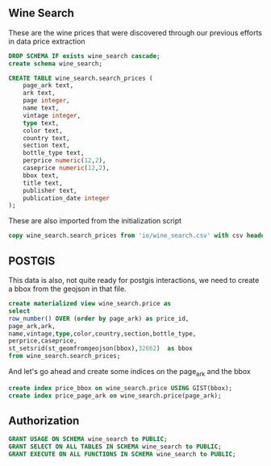 ** Wine Search
#+PROPERTY: header-args:sql :engine postgresql :cmdline "service=datafest201912" :tangle yes

These are the wine prices that were discovered through our previous efforts in
data price extraction

#+BEGIN_SRC sql
DROP SCHEMA IF exists wine_search cascade;
create schema wine_search;
#+END_SRC

#+RESULTS:
| DROP SCHEMA   |
|---------------|
| CREATE SCHEMA |

#+BEGIN_SRC sql
CREATE TABLE wine_search.search_prices (
    page_ark text,
    ark text,
    page integer,
    name text,
    vintage integer,
    type text,
    color text,
    country text,
    section text,
    bottle_type text,
    perprice numeric(12,2),
    caseprice numeric(12,2),
    bbox text,
    title text,
    publisher text,
    publication_date integer
);

#+END_SRC

#+RESULTS:
| CREATE TABLE |
|--------------|

These are also imported from the initialization script

#+BEGIN_SRC sql
copy wine_search.search_prices from 'io/wine_search.csv' with csv header;

#+END_SRC

#+RESULTS:
| COPY 214018 |
|-------------|

** POSTGIS

This data is also, not quite ready for postgis interactions, we need to create a
bbox from the geojson in that file.

#+BEGIN_SRC sql
create materialized view wine_search.price as
select
row_number() OVER (order by page_ark) as price_id,
page_ark,ark,
name,vintage,type,color,country,section,bottle_type,
perprice,caseprice,
st_setsrid(st_geomfromgeojson(bbox),32662)  as bbox
from wine_search.search_prices;
#+END_SRC

#+RESULTS:
| SELECT 214018 |
|---------------|

And let's go ahead and create some indices on the page_ark and the bbox

#+BEGIN_SRC sql
create index price_bbox on wine_search.price USING GIST(bbox);
create index price_page_ark on wine_search.price(page_ark);
#+END_SRC

#+RESULTS:
| CREATE INDEX |
|--------------|
| CREATE INDEX |

** Authorization

#+BEGIN_SRC sql
GRANT USAGE ON SCHEMA wine_search to PUBLIC;
GRANT SELECT ON ALL TABLES IN SCHEMA wine_search to PUBLIC;
GRANT EXECUTE ON ALL FUNCTIONS IN SCHEMA wine_search to PUBLIC;

#+END_SRC

#+RESULTS:
| GRANT |
|-------|
| GRANT |
| GRANT |
